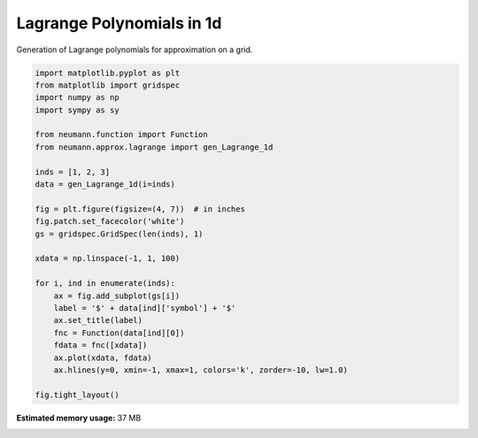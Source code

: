 
.. DO NOT EDIT.
.. THIS FILE WAS AUTOMATICALLY GENERATED BY SPHINX-GALLERY.
.. TO MAKE CHANGES, EDIT THE SOURCE PYTHON FILE:
.. "auto_examples\plot_1_lagrange_1d.py"
.. LINE NUMBERS ARE GIVEN BELOW.

.. only:: html

    .. note::
        :class: sphx-glr-download-link-note

        Click :ref:`here <sphx_glr_download_auto_examples_plot_1_lagrange_1d.py>`
        to download the full example code

.. rst-class:: sphx-glr-example-title

.. _sphx_glr_auto_examples_plot_1_lagrange_1d.py:


Lagrange Polynomials in 1d
==========================

Generation of Lagrange polynomials for approximation on a grid.

.. GENERATED FROM PYTHON SOURCE LINES 9-37



.. image-sg:: /auto_examples/images/sphx_glr_plot_1_lagrange_1d_001.png
   :alt: $\phi_{1}$, $\phi_{2}$, $\phi_{3}$
   :srcset: /auto_examples/images/sphx_glr_plot_1_lagrange_1d_001.png, /auto_examples/images/sphx_glr_plot_1_lagrange_1d_001_2_0x.png 2.0x
   :class: sphx-glr-single-img





.. code-block:: python3

    import matplotlib.pyplot as plt
    from matplotlib import gridspec
    import numpy as np
    import sympy as sy

    from neumann.function import Function
    from neumann.approx.lagrange import gen_Lagrange_1d

    inds = [1, 2, 3]
    data = gen_Lagrange_1d(i=inds)

    fig = plt.figure(figsize=(4, 7))  # in inches
    fig.patch.set_facecolor('white')
    gs = gridspec.GridSpec(len(inds), 1)

    xdata = np.linspace(-1, 1, 100)

    for i, ind in enumerate(inds):
        ax = fig.add_subplot(gs[i])
        label = '$' + data[ind]['symbol'] + '$'
        ax.set_title(label)
        fnc = Function(data[ind][0])
        fdata = fnc([xdata])
        ax.plot(xdata, fdata)
        ax.hlines(y=0, xmin=-1, xmax=1, colors='k', zorder=-10, lw=1.0)

    fig.tight_layout()



.. rst-class:: sphx-glr-timing

   **Total running time of the script:** ( 0 minutes  2.484 seconds)

**Estimated memory usage:**  37 MB


.. _sphx_glr_download_auto_examples_plot_1_lagrange_1d.py:

.. only:: html

  .. container:: sphx-glr-footer sphx-glr-footer-example


    .. container:: sphx-glr-download sphx-glr-download-python

      :download:`Download Python source code: plot_1_lagrange_1d.py <plot_1_lagrange_1d.py>`

    .. container:: sphx-glr-download sphx-glr-download-jupyter

      :download:`Download Jupyter notebook: plot_1_lagrange_1d.ipynb <plot_1_lagrange_1d.ipynb>`


.. only:: html

 .. rst-class:: sphx-glr-signature

    `Gallery generated by Sphinx-Gallery <https://sphinx-gallery.github.io>`_
